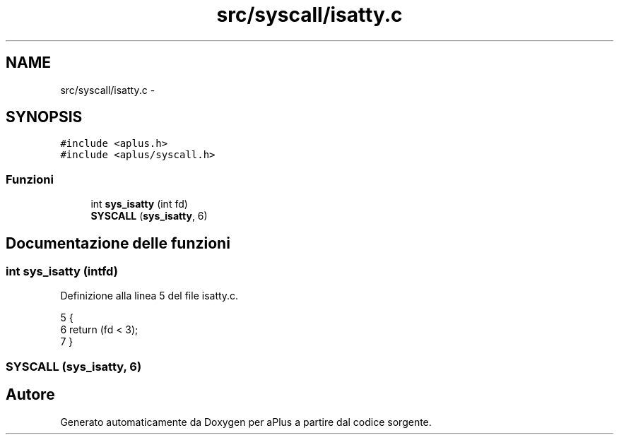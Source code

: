 .TH "src/syscall/isatty.c" 3 "Dom 9 Nov 2014" "Version 0.1" "aPlus" \" -*- nroff -*-
.ad l
.nh
.SH NAME
src/syscall/isatty.c \- 
.SH SYNOPSIS
.br
.PP
\fC#include <aplus\&.h>\fP
.br
\fC#include <aplus/syscall\&.h>\fP
.br

.SS "Funzioni"

.in +1c
.ti -1c
.RI "int \fBsys_isatty\fP (int fd)"
.br
.ti -1c
.RI "\fBSYSCALL\fP (\fBsys_isatty\fP, 6)"
.br
.in -1c
.SH "Documentazione delle funzioni"
.PP 
.SS "int sys_isatty (intfd)"

.PP
Definizione alla linea 5 del file isatty\&.c\&.
.PP
.nf
5                        {
6     return (fd < 3);
7 }
.fi
.SS "SYSCALL (\fBsys_isatty\fP, 6)"

.SH "Autore"
.PP 
Generato automaticamente da Doxygen per aPlus a partire dal codice sorgente\&.
